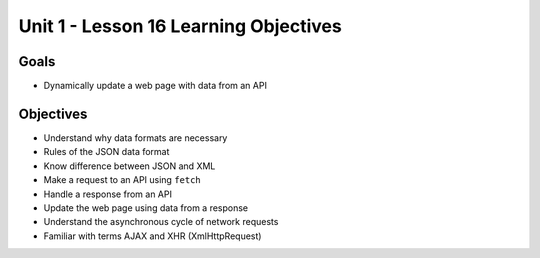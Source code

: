 
Unit 1 - Lesson 16 Learning Objectives
======================================

Goals
-----

- Dynamically update a web page with data from an API

Objectives
----------

- Understand why data formats are necessary
- Rules of the JSON data format
- Know difference between JSON and XML
- Make a request to an API using ``fetch``
- Handle a response from an API
- Update the web page using data from a response
- Understand the asynchronous cycle of network requests
- Familiar with terms AJAX and XHR (XmlHttpRequest)
